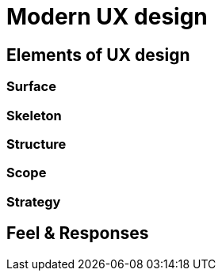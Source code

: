 = Modern UX design

== Elements of UX design

=== Surface

=== Skeleton

=== Structure

=== Scope

=== Strategy

== Feel & Responses